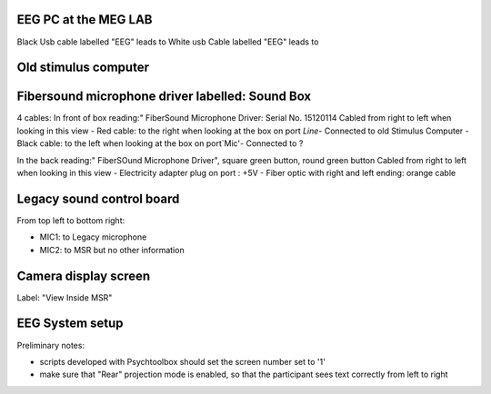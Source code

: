 

EEG PC at the MEG LAB
---------------------

Black Usb cable labelled "EEG" leads to
White usb Cable labelled "EEG" leads to



Old stimulus computer
---------------------


Fibersound microphone driver labelled: Sound Box
------------------------------------------------

4 cables:
In front of box reading:" FiberSound Microphone Driver: Serial No. 15120114
Cabled from right to left when looking in this view
- Red cable: to the right when looking at the box on port `Line`- Connected to old Stimulus Computer
- Black cable: to the left when looking at the box on port`Mic'- Connected to ?

In the back reading:" FiberSOund Microphone Driver", square green button, round green button
Cabled from right to left when looking in this view
- Electricity adapter plug on port : +5V
- Fiber optic with right and left ending: orange cable



Legacy sound control board
--------------------------

From top left to bottom right:

- MIC1: to Legacy microphone
- MIC2: to MSR but no other information





Camera display screen
---------------------
Label: "View Inside MSR"




EEG System setup
----------------


Preliminary notes:

- scripts developed with Psychtoolbox should set the screen number set to '1'
- make sure that "Rear" projection mode is enabled, so that the participant sees text correctly from left to right




